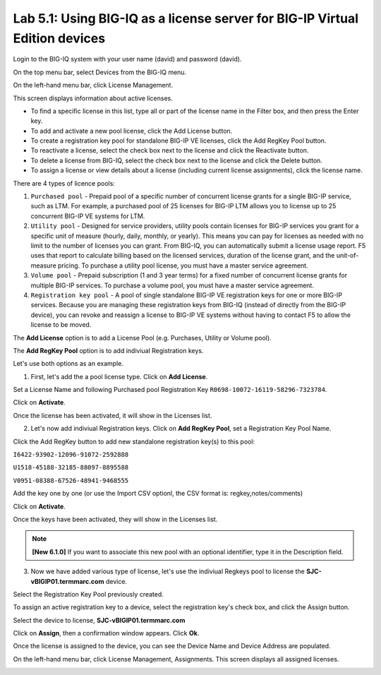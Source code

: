 Lab 5.1: Using BIG-IQ as a license server for BIG-IP Virtual Edition devices
----------------------------------------------------------------------------

Login to the BIG-IQ system with your user name (david) and password (david).

On the top menu bar, select Devices from the BIG-IQ menu.

On the left-hand menu bar, click License Management.

This screen displays information about active licenses.

|lab-5-1|

- To find a specific license in this list, type all or part of the license name in the Filter box, and then press the Enter key.
- To add and activate a new pool license, click the Add License button.
- To create a registration key pool for standalone BIG-IP VE licenses, click the Add RegKey Pool button.
- To reactivate a license, select the check box next to the license and click the Reactivate button.
- To delete a license from BIG-IQ, select the check box next to the license and click the Delete button.
- To assign a license or view details about a license (including current license assignments), click the license name.

There are 4 types of licence pools:

1. ``Purchased pool`` - Prepaid pool of a specific number of concurrent license grants for a single BIG-IP service, such as LTM. For example, a purchased pool of 25 licenses for BIG-IP LTM allows you to license up to 25 concurrent BIG-IP VE systems for LTM.
2. ``Utility pool`` - Designed for service providers, utility pools contain licenses for BIG-IP services you grant for a specific unit of measure (hourly, daily, monthly, or yearly). This means you can pay for licenses as needed with no limit to the number of licenses you can grant. From BIG-IQ, you can automatically submit a license usage report. F5 uses that report to calculate billing based on the licensed services, duration of the license grant, and the unit-of-measure pricing. To purchase a utility pool license, you must have a master service agreement.
3. ``Volume pool`` - Prepaid subscription (1 and 3 year terms) for a fixed number of concurrent license grants for multiple BIG-IP services. To purchase a volume pool, you must have a master service agreement.
4. ``Registration key pool`` - A pool of single standalone BIG-IP VE registration keys for one or more BIG-IP services. Because you are managing these registration keys from BIG-IQ (instead of directly from the BIG-IP device), you can revoke and reassign a license to BIG-IP VE systems without having to contact F5 to allow the license to be moved.

The **Add License** option is to add a License Pool (e.g. Purchases, Utility or Volume pool).

The **Add RegKey Pool** option is to add indiviual Registration keys.

Let's use both options as an example.

1. First, let's add the a pool license type. Click on **Add License**.

|lab-5-1|

Set a License Name and following Purchased pool Registration Key ``R0698-10072-16119-58296-7323784``.

|lab-5-2|

Click on **Activate**.

Once the license has been activated, it will show in the Licenses list.

|lab-5-3|

2. Let's now add indiviual Registration keys. Click on **Add RegKey Pool**, set a Registration Key Pool Name. 

|lab-5-4|

Click the Add RegKey button to add new standalone registration key(s) to this pool:

``I6422-93902-12096-91072-2592888``

``U1518-45188-32185-88097-8895588``

``V0951-08388-67526-48941-9468555``

|lab-5-5|

Add the key one by one (or use the Import CSV optionl, the CSV format is: regkey,notes/comments)

|lab-5-6|

Click on **Activate**.

Once the keys have been activated, they will show in the Licenses list.

|lab-5-7|

.. note:: **[New 6.1.0]** If you want to associate this new pool with an optional identifier, type it in the Description field.

|lab-5-8|

3. Now we have added various type of license, let's use the indiviual Regkeys pool to license the **SJC-vBIGIP01.termmarc.com** device.

Select the Registration Key Pool previously created.

To assign an active registration key to a device, select the registration key's check box, and click the Assign button.

|lab-5-9|

Select the device to license, **SJC-vBIGIP01.termmarc.com** 

|lab-5-10|

Click on **Assign**, then a confirmation window appears. Click **Ok**.

|lab-5-11|

Once the license is assigned to the device, you can see the Device Name and Device Address are populated.

|lab-5-12|

On the left-hand menu bar, click License Management, Assignments. This screen displays all assigned licenses.

|lab-5-13|


.. |lab-5-1| image:: media/img_module5_lab1_1.png
   :scale: 60%
.. |lab-5-2| image:: media/img_module5_lab1_2.png
   :scale: 60%
.. |lab-5-3| image:: media/img_module5_lab1_3.png
   :scale: 60%
.. |lab-5-4| image:: media/img_module5_lab1_4.png
   :scale: 60%
.. |lab-5-5| image:: media/img_module5_lab1_5.png
   :scale: 60%
.. |lab-5-6| image:: media/img_module5_lab1_6.png
   :scale: 60%
.. |lab-5-7| image:: media/img_module5_lab1_7.png
   :scale: 60%
.. |lab-5-8| image:: media/img_module5_lab1_8.png
   :scale: 60%
.. |lab-5-9| image:: media/img_module5_lab1_9.png
   :scale: 60%
.. |lab-5-10| image:: media/img_module5_lab1_10.png
   :scale: 60%
.. |lab-5-11| image:: media/img_module5_lab1_11.png
   :scale: 60%
.. |lab-5-12| image:: media/img_module5_lab1_12.png
   :scale: 60%
.. |lab-5-13| image:: media/img_module5_lab1_13.png
   :scale: 60%